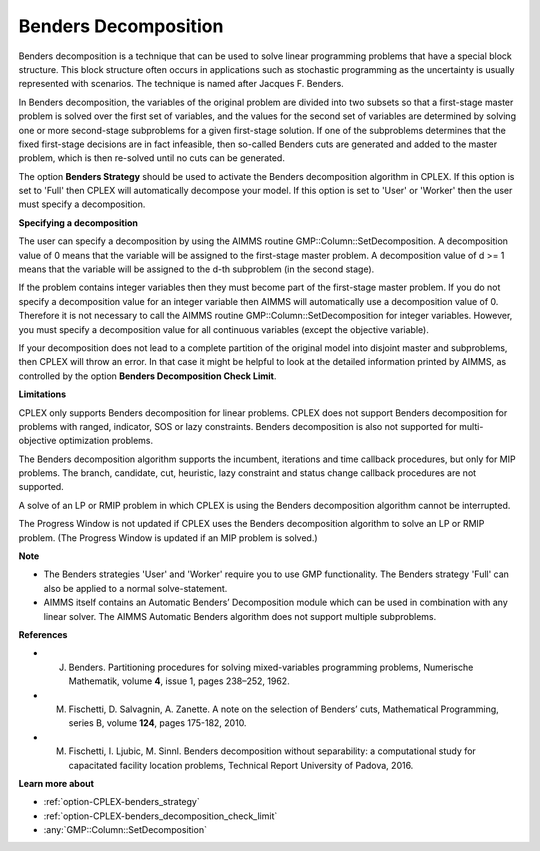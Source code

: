 .. _CPLEX_Benders_Decomposition:

Benders Decomposition
=====================

Benders decomposition is a technique that can be used to solve linear programming problems that have a special block structure. This block structure often occurs in applications such as stochastic programming as the uncertainty is usually represented with scenarios. The technique is named after Jacques F. Benders.



In Benders decomposition, the variables of the original problem are divided into two subsets so that a first-stage master problem is solved over the first set of variables, and the values for the second set of variables are determined by solving one or more second-stage subproblems for a given first-stage solution. If one of the subproblems determines that the fixed first-stage decisions are in fact infeasible, then so-called Benders cuts are generated and added to the master problem, which is then re-solved until no cuts can be generated.



The option **Benders Strategy**  should be used to activate the Benders decomposition algorithm in CPLEX. If this option is set to 'Full' then CPLEX will automatically decompose your model. If this option is set to 'User' or 'Worker' then the user must specify a decomposition.



**Specifying a decomposition** 

The user can specify a decomposition by using the AIMMS routine GMP::Column::SetDecomposition. A decomposition value of 0 means that the variable will be assigned to the first-stage master problem. A decomposition value of d >= 1 means that the variable will be assigned to the d-th subproblem (in the second stage).



If the problem contains integer variables then they must become part of the first-stage master problem. If you do not specify a decomposition value for an integer variable then AIMMS will automatically use a decomposition value of 0. Therefore it is not necessary to call the AIMMS routine GMP::Column::SetDecomposition for integer variables. However, you must specify a decomposition value for all continuous variables (except the objective variable).



If your decomposition does not lead to a complete partition of the original model into disjoint master and subproblems, then CPLEX will throw an error. In that case it might be helpful to look at the detailed information printed by AIMMS, as controlled by the option **Benders Decomposition Check Limit**.



**Limitations** 

CPLEX only supports Benders decomposition for linear problems. CPLEX does not support Benders decomposition for problems with ranged, indicator, SOS or lazy constraints. Benders decomposition is also not supported for multi-objective optimization problems.



The Benders decomposition algorithm supports the incumbent, iterations and time callback procedures, but only for MIP problems. The branch, candidate, cut, heuristic, lazy constraint and status change callback procedures are not supported.



A solve of an LP or RMIP problem in which CPLEX is using the Benders decomposition algorithm cannot be interrupted.



The Progress Window is not updated if CPLEX uses the Benders decomposition algorithm to solve an LP or RMIP problem. (The Progress Window is updated if an MIP problem is solved.)



**Note** 

*	The Benders strategies 'User' and 'Worker' require you to use GMP functionality. The Benders strategy 'Full' can also be applied to a normal solve-statement.
*	AIMMS itself contains an Automatic Benders’ Decomposition module which can be used in combination with any linear solver. The AIMMS Automatic Benders algorithm does not support multiple subproblems.




**References** 

*	J. Benders. Partitioning procedures for solving mixed-variables programming problems, Numerische Mathematik, volume **4**, issue 1, pages 238–252, 1962.
*	M. Fischetti, D. Salvagnin, A. Zanette. A note on the selection of Benders’ cuts, Mathematical Programming, series B, volume **124**, pages 175-182, 2010.
*	M. Fischetti, I. Ljubic, M. Sinnl. Benders decomposition without separability: a computational study for capacitated facility location problems, Technical Report University of Padova, 2016.




**Learn more about** 

*	:ref:`option-CPLEX-benders_strategy` 
*	:ref:`option-CPLEX-benders_decomposition_check_limit` 
*	:any:`GMP::Column::SetDecomposition`



